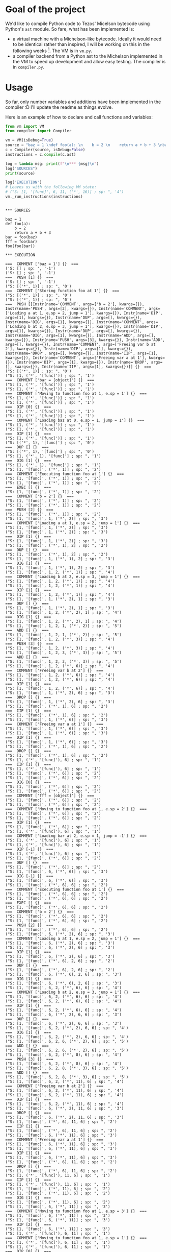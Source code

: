 * Goal of the project

We'd like to compile Python code to Tezos' Micelson bytecode using Python's  ~ast~ module. So fare, what has been implemented is:

- a virtual machine with a Michelson-like bytecode. Ideally it would need to be identical rather than inspired, I will be working on this in the following weeks [1]. The VM is in ~vm.py~.
- a compiler backend from a Python ast to the Michelson implemented in the VM to speed up development and allow easy testing. The compiler is in ~compiler.py~.

[1] https://tezos.gitlab.io/whitedoc/michelson.html

* Usage

So far, only number variables and additions have been implemented in the compiler :D I'll update the readme as things evolve.

Here is an example of how to declare and call functions and variables:

#+begin_src python :exports both :results output
from vm import VM
from compiler import Compiler

vm = VM(isDebug=True) 
source = "baz = 1 \ndef foo(a): \n    b = 2 \n    return a + b + 3 \nbar = foo(baz) \nfff = foo(bar) \nfoo(foo(bar))"""
c = Compiler(source, isDebug=False)
instructions = c.compile(c.ast)

log = lambda msg: print(f"\n*** {msg}\n")
log("SOURCES")
print(source)

log("EXECUTION")
# Leaves us with the following VM state:
# ("S: [1, '[func]', 6, 11, ('*', 16)] ; sp: ", '4')
vm._run_instructions(instructions)
#+end_src

#+RESULTS:
#+begin_example

*** SOURCES

baz = 1 
def foo(a): 
    b = 2 
    return a + b + 3 
bar = foo(baz) 
fff = foo(bar) 
foo(foo(bar))

*** EXECUTION

===  COMMENT ['baz = 1'] {}  ===
('S: [] ; sp: ', '-1')
('S: [] ; sp: ', '-1')
===  PUSH [1] {}  ===
('S: [] ; sp: ', '-1')
("S: [('*', 1)] ; sp: ", '0')
===  COMMENT ['Storing function foo at 1'] {}  ===
("S: [('*', 1)] ; sp: ", '0')
("S: [('*', 1)] ; sp: ", '0')
===  PUSH [[Instr(name='COMMENT', args=['b = 2'], kwargs={}), Instr(name='PUSH', args=[2], kwargs={}), Instr(name='COMMENT', args=['Loading a at 1, e.sp = 2, jump = 1'], kwargs={}), Instr(name='DIP', args=[1], kwargs={}), Instr(name='DUP', args=[], kwargs={}), Instr(name='DIG', args=[1], kwargs={}), Instr(name='COMMENT', args=['Loading b at 2, e.sp = 3, jump = 1'], kwargs={}), Instr(name='DIP', args=[1], kwargs={}), Instr(name='DUP', args=[], kwargs={}), Instr(name='DIG', args=[1], kwargs={}), Instr(name='ADD', args=[], kwargs={}), Instr(name='PUSH', args=[3], kwargs={}), Instr(name='ADD', args=[], kwargs={}), Instr(name='COMMENT', args=['Freeing var b at 2'], kwargs={}), Instr(name='DIP', args=[1], kwargs={}), Instr(name='DROP', args=[], kwargs={}), Instr(name='IIP', args=[1], kwargs={}), Instr(name='COMMENT', args=['Freeing var a at 1'], kwargs={}), Instr(name='DIP', args=[1], kwargs={}), Instr(name='DROP', args=[], kwargs={}), Instr(name='IIP', args=[1], kwargs={})]] {}  ===
("S: [('*', 1)] ; sp: ", '0')
("S: [1, ('*', '[func]')] ; sp: ", '1')
===  COMMENT ['bar = [object]'] {}  ===
("S: [1, ('*', '[func]')] ; sp: ", '1')
("S: [1, ('*', '[func]')] ; sp: ", '1')
===  COMMENT ['Moving to function foo at 1, e.sp = 1'] {}  ===
("S: [1, ('*', '[func]')] ; sp: ", '1')
("S: [1, ('*', '[func]')] ; sp: ", '1')
===  DIP [0] {}  ===
("S: [1, ('*', '[func]')] ; sp: ", '1')
("S: [1, ('*', '[func]')] ; sp: ", '1')
===  COMMENT ['Loading baz at 0, e.sp = 1, jump = 1'] {}  ===
("S: [1, ('*', '[func]')] ; sp: ", '1')
("S: [1, ('*', '[func]')] ; sp: ", '1')
===  DIP [1] {}  ===
("S: [1, ('*', '[func]')] ; sp: ", '1')
("S: [('*', 1), '[func]'] ; sp: ", '0')
===  DUP [] {}  ===
("S: [('*', 1), '[func]'] ; sp: ", '0')
("S: [1, ('*', 1), '[func]'] ; sp: ", '1')
===  DIG [1] {}  ===
("S: [1, ('*', 1), '[func]'] ; sp: ", '1')
("S: [1, '[func]', ('*', 1)] ; sp: ", '2')
===  COMMENT ['Executing function foo at 1'] {}  ===
("S: [1, '[func]', ('*', 1)] ; sp: ", '2')
("S: [1, '[func]', ('*', 1)] ; sp: ", '2')
===  EXEC [] {}  ===
("S: [1, '[func]', ('*', 1)] ; sp: ", '2')
===  COMMENT ['b = 2'] {}  ===
("S: [1, '[func]', ('*', 1)] ; sp: ", '2')
("S: [1, '[func]', ('*', 1)] ; sp: ", '2')
===  PUSH [2] {}  ===
("S: [1, '[func]', ('*', 1)] ; sp: ", '2')
("S: [1, '[func]', 1, ('*', 2)] ; sp: ", '3')
===  COMMENT ['Loading a at 1, e.sp = 2, jump = 1'] {}  ===
("S: [1, '[func]', 1, ('*', 2)] ; sp: ", '3')
("S: [1, '[func]', 1, ('*', 2)] ; sp: ", '3')
===  DIP [1] {}  ===
("S: [1, '[func]', 1, ('*', 2)] ; sp: ", '3')
("S: [1, '[func]', ('*', 1), 2] ; sp: ", '2')
===  DUP [] {}  ===
("S: [1, '[func]', ('*', 1), 2] ; sp: ", '2')
("S: [1, '[func]', 1, ('*', 1), 2] ; sp: ", '3')
===  DIG [1] {}  ===
("S: [1, '[func]', 1, ('*', 1), 2] ; sp: ", '3')
("S: [1, '[func]', 1, 2, ('*', 1)] ; sp: ", '4')
===  COMMENT ['Loading b at 2, e.sp = 3, jump = 1'] {}  ===
("S: [1, '[func]', 1, 2, ('*', 1)] ; sp: ", '4')
("S: [1, '[func]', 1, 2, ('*', 1)] ; sp: ", '4')
===  DIP [1] {}  ===
("S: [1, '[func]', 1, 2, ('*', 1)] ; sp: ", '4')
("S: [1, '[func]', 1, ('*', 2), 1] ; sp: ", '3')
===  DUP [] {}  ===
("S: [1, '[func]', 1, ('*', 2), 1] ; sp: ", '3')
("S: [1, '[func]', 1, 2, ('*', 2), 1] ; sp: ", '4')
===  DIG [1] {}  ===
("S: [1, '[func]', 1, 2, ('*', 2), 1] ; sp: ", '4')
("S: [1, '[func]', 1, 2, 1, ('*', 2)] ; sp: ", '5')
===  ADD [] {}  ===
("S: [1, '[func]', 1, 2, 1, ('*', 2)] ; sp: ", '5')
("S: [1, '[func]', 1, 2, ('*', 3)] ; sp: ", '4')
===  PUSH [3] {}  ===
("S: [1, '[func]', 1, 2, ('*', 3)] ; sp: ", '4')
("S: [1, '[func]', 1, 2, 3, ('*', 3)] ; sp: ", '5')
===  ADD [] {}  ===
("S: [1, '[func]', 1, 2, 3, ('*', 3)] ; sp: ", '5')
("S: [1, '[func]', 1, 2, ('*', 6)] ; sp: ", '4')
===  COMMENT ['Freeing var b at 2'] {}  ===
("S: [1, '[func]', 1, 2, ('*', 6)] ; sp: ", '4')
("S: [1, '[func]', 1, 2, ('*', 6)] ; sp: ", '4')
===  DIP [1] {}  ===
("S: [1, '[func]', 1, 2, ('*', 6)] ; sp: ", '4')
("S: [1, '[func]', 1, ('*', 2), 6] ; sp: ", '3')
===  DROP [] {}  ===
("S: [1, '[func]', 1, ('*', 2), 6] ; sp: ", '3')
("S: [1, '[func]', ('*', 1), 6] ; sp: ", '2')
===  IIP [1] {}  ===
("S: [1, '[func]', ('*', 1), 6] ; sp: ", '2')
("S: [1, '[func]', 1, ('*', 6)] ; sp: ", '3')
===  COMMENT ['Freeing var a at 1'] {}  ===
("S: [1, '[func]', 1, ('*', 6)] ; sp: ", '3')
("S: [1, '[func]', 1, ('*', 6)] ; sp: ", '3')
===  DIP [1] {}  ===
("S: [1, '[func]', 1, ('*', 6)] ; sp: ", '3')
("S: [1, '[func]', ('*', 1), 6] ; sp: ", '2')
===  DROP [] {}  ===
("S: [1, '[func]', ('*', 1), 6] ; sp: ", '2')
("S: [1, ('*', '[func]'), 6] ; sp: ", '1')
===  IIP [1] {}  ===
("S: [1, ('*', '[func]'), 6] ; sp: ", '1')
("S: [1, '[func]', ('*', 6)] ; sp: ", '2')
("S: [1, '[func]', ('*', 6)] ; sp: ", '2')
===  DIG [0] {}  ===
("S: [1, '[func]', ('*', 6)] ; sp: ", '2')
("S: [1, '[func]', ('*', 6)] ; sp: ", '2')
===  COMMENT ['fff = [object]'] {}  ===
("S: [1, '[func]', ('*', 6)] ; sp: ", '2')
("S: [1, '[func]', ('*', 6)] ; sp: ", '2')
===  COMMENT ['Moving to function foo at 1, e.sp = 2'] {}  ===
("S: [1, '[func]', ('*', 6)] ; sp: ", '2')
("S: [1, '[func]', ('*', 6)] ; sp: ", '2')
===  DIP [1] {}  ===
("S: [1, '[func]', ('*', 6)] ; sp: ", '2')
("S: [1, ('*', '[func]'), 6] ; sp: ", '1')
===  COMMENT ['Loading bar at 2, e.sp = 1, jump = -1'] {}  ===
("S: [1, ('*', '[func]'), 6] ; sp: ", '1')
("S: [1, ('*', '[func]'), 6] ; sp: ", '1')
===  DIP [-1] {}  ===
("S: [1, ('*', '[func]'), 6] ; sp: ", '1')
("S: [1, '[func]', ('*', 6)] ; sp: ", '2')
===  DUP [] {}  ===
("S: [1, '[func]', ('*', 6)] ; sp: ", '2')
("S: [1, '[func]', 6, ('*', 6)] ; sp: ", '3')
===  DIG [-1] {}  ===
("S: [1, '[func]', 6, ('*', 6)] ; sp: ", '3')
("S: [1, '[func]', ('*', 6), 6] ; sp: ", '2')
===  COMMENT ['Executing function foo at 1'] {}  ===
("S: [1, '[func]', ('*', 6), 6] ; sp: ", '2')
("S: [1, '[func]', ('*', 6), 6] ; sp: ", '2')
===  EXEC [] {}  ===
("S: [1, '[func]', ('*', 6), 6] ; sp: ", '2')
===  COMMENT ['b = 2'] {}  ===
("S: [1, '[func]', ('*', 6), 6] ; sp: ", '2')
("S: [1, '[func]', ('*', 6), 6] ; sp: ", '2')
===  PUSH [2] {}  ===
("S: [1, '[func]', ('*', 6), 6] ; sp: ", '2')
("S: [1, '[func]', 6, ('*', 2), 6] ; sp: ", '3')
===  COMMENT ['Loading a at 1, e.sp = 2, jump = 1'] {}  ===
("S: [1, '[func]', 6, ('*', 2), 6] ; sp: ", '3')
("S: [1, '[func]', 6, ('*', 2), 6] ; sp: ", '3')
===  DIP [1] {}  ===
("S: [1, '[func]', 6, ('*', 2), 6] ; sp: ", '3')
("S: [1, '[func]', ('*', 6), 2, 6] ; sp: ", '2')
===  DUP [] {}  ===
("S: [1, '[func]', ('*', 6), 2, 6] ; sp: ", '2')
("S: [1, '[func]', 6, ('*', 6), 2, 6] ; sp: ", '3')
===  DIG [1] {}  ===
("S: [1, '[func]', 6, ('*', 6), 2, 6] ; sp: ", '3')
("S: [1, '[func]', 6, 2, ('*', 6), 6] ; sp: ", '4')
===  COMMENT ['Loading b at 2, e.sp = 3, jump = 1'] {}  ===
("S: [1, '[func]', 6, 2, ('*', 6), 6] ; sp: ", '4')
("S: [1, '[func]', 6, 2, ('*', 6), 6] ; sp: ", '4')
===  DIP [1] {}  ===
("S: [1, '[func]', 6, 2, ('*', 6), 6] ; sp: ", '4')
("S: [1, '[func]', 6, ('*', 2), 6, 6] ; sp: ", '3')
===  DUP [] {}  ===
("S: [1, '[func]', 6, ('*', 2), 6, 6] ; sp: ", '3')
("S: [1, '[func]', 6, 2, ('*', 2), 6, 6] ; sp: ", '4')
===  DIG [1] {}  ===
("S: [1, '[func]', 6, 2, ('*', 2), 6, 6] ; sp: ", '4')
("S: [1, '[func]', 6, 2, 6, ('*', 2), 6] ; sp: ", '5')
===  ADD [] {}  ===
("S: [1, '[func]', 6, 2, 6, ('*', 2), 6] ; sp: ", '5')
("S: [1, '[func]', 6, 2, ('*', 8), 6] ; sp: ", '4')
===  PUSH [3] {}  ===
("S: [1, '[func]', 6, 2, ('*', 8), 6] ; sp: ", '4')
("S: [1, '[func]', 6, 2, 8, ('*', 3), 6] ; sp: ", '5')
===  ADD [] {}  ===
("S: [1, '[func]', 6, 2, 8, ('*', 3), 6] ; sp: ", '5')
("S: [1, '[func]', 6, 2, ('*', 11), 6] ; sp: ", '4')
===  COMMENT ['Freeing var b at 2'] {}  ===
("S: [1, '[func]', 6, 2, ('*', 11), 6] ; sp: ", '4')
("S: [1, '[func]', 6, 2, ('*', 11), 6] ; sp: ", '4')
===  DIP [1] {}  ===
("S: [1, '[func]', 6, 2, ('*', 11), 6] ; sp: ", '4')
("S: [1, '[func]', 6, ('*', 2), 11, 6] ; sp: ", '3')
===  DROP [] {}  ===
("S: [1, '[func]', 6, ('*', 2), 11, 6] ; sp: ", '3')
("S: [1, '[func]', ('*', 6), 11, 6] ; sp: ", '2')
===  IIP [1] {}  ===
("S: [1, '[func]', ('*', 6), 11, 6] ; sp: ", '2')
("S: [1, '[func]', 6, ('*', 11), 6] ; sp: ", '3')
===  COMMENT ['Freeing var a at 1'] {}  ===
("S: [1, '[func]', 6, ('*', 11), 6] ; sp: ", '3')
("S: [1, '[func]', 6, ('*', 11), 6] ; sp: ", '3')
===  DIP [1] {}  ===
("S: [1, '[func]', 6, ('*', 11), 6] ; sp: ", '3')
("S: [1, '[func]', ('*', 6), 11, 6] ; sp: ", '2')
===  DROP [] {}  ===
("S: [1, '[func]', ('*', 6), 11, 6] ; sp: ", '2')
("S: [1, ('*', '[func]'), 11, 6] ; sp: ", '1')
===  IIP [1] {}  ===
("S: [1, ('*', '[func]'), 11, 6] ; sp: ", '1')
("S: [1, '[func]', ('*', 11), 6] ; sp: ", '2')
("S: [1, '[func]', ('*', 11), 6] ; sp: ", '2')
===  DIG [1] {}  ===
("S: [1, '[func]', ('*', 11), 6] ; sp: ", '2')
("S: [1, '[func]', 6, ('*', 11)] ; sp: ", '3')
===  COMMENT ['Moving to function foo at 1, e.sp = 3'] {}  ===
("S: [1, '[func]', 6, ('*', 11)] ; sp: ", '3')
("S: [1, '[func]', 6, ('*', 11)] ; sp: ", '3')
===  DIP [2] {}  ===
("S: [1, '[func]', 6, ('*', 11)] ; sp: ", '3')
("S: [1, ('*', '[func]'), 6, 11] ; sp: ", '1')
===  COMMENT ['Moving to function foo at 1, e.sp = 1'] {}  ===
("S: [1, ('*', '[func]'), 6, 11] ; sp: ", '1')
("S: [1, ('*', '[func]'), 6, 11] ; sp: ", '1')
===  DIP [0] {}  ===
("S: [1, ('*', '[func]'), 6, 11] ; sp: ", '1')
("S: [1, ('*', '[func]'), 6, 11] ; sp: ", '1')
===  COMMENT ['Loading bar at 2, e.sp = 1, jump = -1'] {}  ===
("S: [1, ('*', '[func]'), 6, 11] ; sp: ", '1')
("S: [1, ('*', '[func]'), 6, 11] ; sp: ", '1')
===  DIP [-1] {}  ===
("S: [1, ('*', '[func]'), 6, 11] ; sp: ", '1')
("S: [1, '[func]', ('*', 6), 11] ; sp: ", '2')
===  DUP [] {}  ===
("S: [1, '[func]', ('*', 6), 11] ; sp: ", '2')
("S: [1, '[func]', 6, ('*', 6), 11] ; sp: ", '3')
===  DIG [-1] {}  ===
("S: [1, '[func]', 6, ('*', 6), 11] ; sp: ", '3')
("S: [1, '[func]', ('*', 6), 6, 11] ; sp: ", '2')
===  COMMENT ['Executing function foo at 1'] {}  ===
("S: [1, '[func]', ('*', 6), 6, 11] ; sp: ", '2')
("S: [1, '[func]', ('*', 6), 6, 11] ; sp: ", '2')
===  EXEC [] {}  ===
("S: [1, '[func]', ('*', 6), 6, 11] ; sp: ", '2')
===  COMMENT ['b = 2'] {}  ===
("S: [1, '[func]', ('*', 6), 6, 11] ; sp: ", '2')
("S: [1, '[func]', ('*', 6), 6, 11] ; sp: ", '2')
===  PUSH [2] {}  ===
("S: [1, '[func]', ('*', 6), 6, 11] ; sp: ", '2')
("S: [1, '[func]', 6, ('*', 2), 6, 11] ; sp: ", '3')
===  COMMENT ['Loading a at 1, e.sp = 2, jump = 1'] {}  ===
("S: [1, '[func]', 6, ('*', 2), 6, 11] ; sp: ", '3')
("S: [1, '[func]', 6, ('*', 2), 6, 11] ; sp: ", '3')
===  DIP [1] {}  ===
("S: [1, '[func]', 6, ('*', 2), 6, 11] ; sp: ", '3')
("S: [1, '[func]', ('*', 6), 2, 6, 11] ; sp: ", '2')
===  DUP [] {}  ===
("S: [1, '[func]', ('*', 6), 2, 6, 11] ; sp: ", '2')
("S: [1, '[func]', 6, ('*', 6), 2, 6, 11] ; sp: ", '3')
===  DIG [1] {}  ===
("S: [1, '[func]', 6, ('*', 6), 2, 6, 11] ; sp: ", '3')
("S: [1, '[func]', 6, 2, ('*', 6), 6, 11] ; sp: ", '4')
===  COMMENT ['Loading b at 2, e.sp = 3, jump = 1'] {}  ===
("S: [1, '[func]', 6, 2, ('*', 6), 6, 11] ; sp: ", '4')
("S: [1, '[func]', 6, 2, ('*', 6), 6, 11] ; sp: ", '4')
===  DIP [1] {}  ===
("S: [1, '[func]', 6, 2, ('*', 6), 6, 11] ; sp: ", '4')
("S: [1, '[func]', 6, ('*', 2), 6, 6, 11] ; sp: ", '3')
===  DUP [] {}  ===
("S: [1, '[func]', 6, ('*', 2), 6, 6, 11] ; sp: ", '3')
("S: [1, '[func]', 6, 2, ('*', 2), 6, 6, 11] ; sp: ", '4')
===  DIG [1] {}  ===
("S: [1, '[func]', 6, 2, ('*', 2), 6, 6, 11] ; sp: ", '4')
("S: [1, '[func]', 6, 2, 6, ('*', 2), 6, 11] ; sp: ", '5')
===  ADD [] {}  ===
("S: [1, '[func]', 6, 2, 6, ('*', 2), 6, 11] ; sp: ", '5')
("S: [1, '[func]', 6, 2, ('*', 8), 6, 11] ; sp: ", '4')
===  PUSH [3] {}  ===
("S: [1, '[func]', 6, 2, ('*', 8), 6, 11] ; sp: ", '4')
("S: [1, '[func]', 6, 2, 8, ('*', 3), 6, 11] ; sp: ", '5')
===  ADD [] {}  ===
("S: [1, '[func]', 6, 2, 8, ('*', 3), 6, 11] ; sp: ", '5')
("S: [1, '[func]', 6, 2, ('*', 11), 6, 11] ; sp: ", '4')
===  COMMENT ['Freeing var b at 2'] {}  ===
("S: [1, '[func]', 6, 2, ('*', 11), 6, 11] ; sp: ", '4')
("S: [1, '[func]', 6, 2, ('*', 11), 6, 11] ; sp: ", '4')
===  DIP [1] {}  ===
("S: [1, '[func]', 6, 2, ('*', 11), 6, 11] ; sp: ", '4')
("S: [1, '[func]', 6, ('*', 2), 11, 6, 11] ; sp: ", '3')
===  DROP [] {}  ===
("S: [1, '[func]', 6, ('*', 2), 11, 6, 11] ; sp: ", '3')
("S: [1, '[func]', ('*', 6), 11, 6, 11] ; sp: ", '2')
===  IIP [1] {}  ===
("S: [1, '[func]', ('*', 6), 11, 6, 11] ; sp: ", '2')
("S: [1, '[func]', 6, ('*', 11), 6, 11] ; sp: ", '3')
===  COMMENT ['Freeing var a at 1'] {}  ===
("S: [1, '[func]', 6, ('*', 11), 6, 11] ; sp: ", '3')
("S: [1, '[func]', 6, ('*', 11), 6, 11] ; sp: ", '3')
===  DIP [1] {}  ===
("S: [1, '[func]', 6, ('*', 11), 6, 11] ; sp: ", '3')
("S: [1, '[func]', ('*', 6), 11, 6, 11] ; sp: ", '2')
===  DROP [] {}  ===
("S: [1, '[func]', ('*', 6), 11, 6, 11] ; sp: ", '2')
("S: [1, ('*', '[func]'), 11, 6, 11] ; sp: ", '1')
===  IIP [1] {}  ===
("S: [1, ('*', '[func]'), 11, 6, 11] ; sp: ", '1')
("S: [1, '[func]', ('*', 11), 6, 11] ; sp: ", '2')
("S: [1, '[func]', ('*', 11), 6, 11] ; sp: ", '2')
===  DIG [0] {}  ===
("S: [1, '[func]', ('*', 11), 6, 11] ; sp: ", '2')
("S: [1, '[func]', ('*', 11), 6, 11] ; sp: ", '2')
===  COMMENT ['Executing function foo at 1'] {}  ===
("S: [1, '[func]', ('*', 11), 6, 11] ; sp: ", '2')
("S: [1, '[func]', ('*', 11), 6, 11] ; sp: ", '2')
===  EXEC [] {}  ===
("S: [1, '[func]', ('*', 11), 6, 11] ; sp: ", '2')
===  COMMENT ['b = 2'] {}  ===
("S: [1, '[func]', ('*', 11), 6, 11] ; sp: ", '2')
("S: [1, '[func]', ('*', 11), 6, 11] ; sp: ", '2')
===  PUSH [2] {}  ===
("S: [1, '[func]', ('*', 11), 6, 11] ; sp: ", '2')
("S: [1, '[func]', 11, ('*', 2), 6, 11] ; sp: ", '3')
===  COMMENT ['Loading a at 1, e.sp = 2, jump = 1'] {}  ===
("S: [1, '[func]', 11, ('*', 2), 6, 11] ; sp: ", '3')
("S: [1, '[func]', 11, ('*', 2), 6, 11] ; sp: ", '3')
===  DIP [1] {}  ===
("S: [1, '[func]', 11, ('*', 2), 6, 11] ; sp: ", '3')
("S: [1, '[func]', ('*', 11), 2, 6, 11] ; sp: ", '2')
===  DUP [] {}  ===
("S: [1, '[func]', ('*', 11), 2, 6, 11] ; sp: ", '2')
("S: [1, '[func]', 11, ('*', 11), 2, 6, 11] ; sp: ", '3')
===  DIG [1] {}  ===
("S: [1, '[func]', 11, ('*', 11), 2, 6, 11] ; sp: ", '3')
("S: [1, '[func]', 11, 2, ('*', 11), 6, 11] ; sp: ", '4')
===  COMMENT ['Loading b at 2, e.sp = 3, jump = 1'] {}  ===
("S: [1, '[func]', 11, 2, ('*', 11), 6, 11] ; sp: ", '4')
("S: [1, '[func]', 11, 2, ('*', 11), 6, 11] ; sp: ", '4')
===  DIP [1] {}  ===
("S: [1, '[func]', 11, 2, ('*', 11), 6, 11] ; sp: ", '4')
("S: [1, '[func]', 11, ('*', 2), 11, 6, 11] ; sp: ", '3')
===  DUP [] {}  ===
("S: [1, '[func]', 11, ('*', 2), 11, 6, 11] ; sp: ", '3')
("S: [1, '[func]', 11, 2, ('*', 2), 11, 6, 11] ; sp: ", '4')
===  DIG [1] {}  ===
("S: [1, '[func]', 11, 2, ('*', 2), 11, 6, 11] ; sp: ", '4')
("S: [1, '[func]', 11, 2, 11, ('*', 2), 6, 11] ; sp: ", '5')
===  ADD [] {}  ===
("S: [1, '[func]', 11, 2, 11, ('*', 2), 6, 11] ; sp: ", '5')
("S: [1, '[func]', 11, 2, ('*', 13), 6, 11] ; sp: ", '4')
===  PUSH [3] {}  ===
("S: [1, '[func]', 11, 2, ('*', 13), 6, 11] ; sp: ", '4')
("S: [1, '[func]', 11, 2, 13, ('*', 3), 6, 11] ; sp: ", '5')
===  ADD [] {}  ===
("S: [1, '[func]', 11, 2, 13, ('*', 3), 6, 11] ; sp: ", '5')
("S: [1, '[func]', 11, 2, ('*', 16), 6, 11] ; sp: ", '4')
===  COMMENT ['Freeing var b at 2'] {}  ===
("S: [1, '[func]', 11, 2, ('*', 16), 6, 11] ; sp: ", '4')
("S: [1, '[func]', 11, 2, ('*', 16), 6, 11] ; sp: ", '4')
===  DIP [1] {}  ===
("S: [1, '[func]', 11, 2, ('*', 16), 6, 11] ; sp: ", '4')
("S: [1, '[func]', 11, ('*', 2), 16, 6, 11] ; sp: ", '3')
===  DROP [] {}  ===
("S: [1, '[func]', 11, ('*', 2), 16, 6, 11] ; sp: ", '3')
("S: [1, '[func]', ('*', 11), 16, 6, 11] ; sp: ", '2')
===  IIP [1] {}  ===
("S: [1, '[func]', ('*', 11), 16, 6, 11] ; sp: ", '2')
("S: [1, '[func]', 11, ('*', 16), 6, 11] ; sp: ", '3')
===  COMMENT ['Freeing var a at 1'] {}  ===
("S: [1, '[func]', 11, ('*', 16), 6, 11] ; sp: ", '3')
("S: [1, '[func]', 11, ('*', 16), 6, 11] ; sp: ", '3')
===  DIP [1] {}  ===
("S: [1, '[func]', 11, ('*', 16), 6, 11] ; sp: ", '3')
("S: [1, '[func]', ('*', 11), 16, 6, 11] ; sp: ", '2')
===  DROP [] {}  ===
("S: [1, '[func]', ('*', 11), 16, 6, 11] ; sp: ", '2')
("S: [1, ('*', '[func]'), 16, 6, 11] ; sp: ", '1')
===  IIP [1] {}  ===
("S: [1, ('*', '[func]'), 16, 6, 11] ; sp: ", '1')
("S: [1, '[func]', ('*', 16), 6, 11] ; sp: ", '2')
("S: [1, '[func]', ('*', 16), 6, 11] ; sp: ", '2')
===  DIG [2] {}  ===
("S: [1, '[func]', ('*', 16), 6, 11] ; sp: ", '2')
("S: [1, '[func]', 6, 11, ('*', 16)] ; sp: ", '4')
#+end_example
